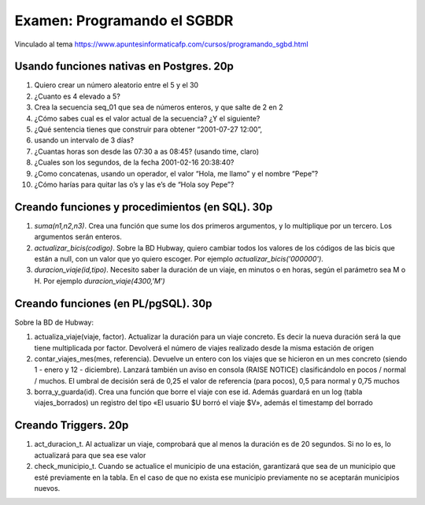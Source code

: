 ==============================
Examen: Programando el SGBDR
==============================

Vinculado al tema https://www.apuntesinformaticafp.com/cursos/programando_sgbd.html


Usando funciones nativas en Postgres. 20p
-----------------------------------------

#. Quiero crear un número aleatorio entre el 5 y el 30
#. ¿Cuanto es 4 elevado a 5?
#. Crea la secuencia seq_01 que sea de números enteros, y que salte de 2 en 2
#. ¿Cómo sabes cual es el valor actual de la secuencia? ¿Y el siguiente?
#. ¿Qué sentencia tienes que construir para obtener “2001-07-27 12:00”,
#. usando un intervalo de 3 días?
#. ¿Cuantas horas son desde las 07:30 a as 08:45? (usando time, claro)
#. ¿Cuales son los segundos, de la fecha 2001-02-16 20:38:40?
#. ¿Como concatenas, usando un operador, el valor “Hola, me llamo” y el nombre “Pepe”?
#. ¿Cómo harías para quitar las o’s y las e’s de “Hola soy Pepe”?

Creando funciones y procedimientos (en SQL). 30p
------------------------------------------------

#. *suma(n1,n2,n3)*. Crea una función que sume los dos primeros argumentos, y lo
   multiplique por un tercero. Los argumentos serán enteros.
#. *actualizar_bicis(codigo)*. Sobre la BD Hubway, quiero cambiar todos
   los valores de los códigos de las bicis que están a null, con un
   valor que yo quiero escoger. Por ejemplo
   *actualizar_bicis('000000')*.
#. *duracion_viaje(id,tipo)*. Necesito saber la duración de un viaje, en
   minutos o en horas, según el parámetro sea M o H. Por ejemplo *duracion_viaje(4300,'M')*

Creando funciones (en PL/pgSQL). 30p
------------------------------------

Sobre la BD de Hubway:

#. actualiza_viaje(viaje, factor). Actualizar la duración para un viaje concreto. Es decir la nueva duración será la que tiene multiplicada por factor. Devolverá el número de viajes realizado desde la misma estación de origen

#. contar_viajes_mes(mes, referencia). Devuelve un entero con los
   viajes que se hicieron en un mes concreto (siendo 1 - enero y 12 -
   diciembre). Lanzará también un aviso en consola (RAISE NOTICE)
   clasificándolo en pocos / normal / muchos. El umbral de decisión será de 0,25 el valor de referencia (para pocos), 0,5 para normal y 0,75 muchos

#. borra_y_guarda(id). Crea una función que borre el viaje con ese id. Además guardará en un log (tabla viajes_borrados) un registro del tipo «El usuario $U borró el viaje $V», además el timestamp del borrado


Creando Triggers. 20p
---------------------

#. act_duracion_t. Al actualizar un viaje, comprobará que al menos la    duración es de 20 segundos. Si no lo es, lo actualizará para que   sea ese valor
#. check_municipio_t. Cuando se actualice el municipio de una estación, garantizará que sea de un municipio que esté previamente en la tabla. En el caso de que no exista ese municipio previamente no se aceptarán municipios nuevos. 
